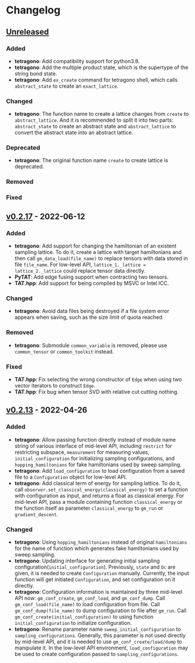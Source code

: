 * Changelog

** [[https://github.com/hzhangxyz/TAT/compare/v0.2.17...dev][Unreleased]]

*** Added
+ *tetragono*: Add compatibility support for python3.8.
+ *tetragono*: Add the multiple product state, which is the supertype of the string bond state.
+ *tetragono*: Add =ex_create= command for tetragono shell, which calls =abstract_state= to create an =exact_lattice=.
*** Changed
+ *tetragono*: The function name to create a lattice changes from =create= to =abstract_lattice=. And it is recommended
  to split it into two parts: =abstract_state= to create an abstract state and =abstract_lattice= to convert the
  abstract state into an abstract lattice.
*** Deprecated
+ *tetragono*: The original function name =create= to create lattice is deprecated.
*** Removed
*** Fixed

** [[https://github.com/hzhangxyz/TAT/compare/v0.2.13...v0.2.17][v0.2.17]] - 2022-06-12

*** Added
+ *tetragono*: Add support for changing the hamiltonian of an existent sampling lattice.
  To do it, create a lattice with target hamiltonians and then call =gm_data_load(file_name)=
  to replace tensors with data stored in file =file_name=. For low-level API,
  =lattice_1._lattice = lattice_2._lattice= could replace tensor data directly.
+ *PyTAT*: Add edge fusing support when contracting two tensors.
+ *TAT.hpp*: Add support for being compiled by MSVC or Intel ICC.
*** Changed
+ *tetragono*: Avoid data files being destroyed if a file system error appears when saving,
  such as the size limit of quota reached.
*** Removed
+ *tetragono*: Submodule =common_variable= is removed, please use =common_tensor= or =common_toolkit= instead.
*** Fixed
+ *TAT.hpp*: Fix selecting the wrong constructor of =Edge= when using two vector iterators to construct =Edge=.
+ *TAT.hpp*: Fix bug when tensor SVD with relative cut cutting nothing.

** [[https://github.com/hzhangxyz/TAT/compare/v0.2.12...v0.2.13][v0.2.13]] - 2022-04-26

*** Added
+ *tetragono*: Allow passing function directly instead of module name string of various interface of mid-level API,
  including =restrict= for restricting subspace, =measurement= for measuring values, =initial_configuration=
  for initializing sampling configurations, and =hopping_hamiltonians= for fake hamiltonians used by sweep sampling.
+ *tetragono*: Add =load_configuration= to load configuration from a saved file to a =Configuration= object
  for low-level API.
+ *tetragono*: Add classical term of energy for sampling lattice. To do it,
  call =observer.set_classical_energy(classical_energy)= to set a function with configuration as input, and returns
  a float as classical energy. For mid-level API, pass a module containing function =classical_energy= or the function
  itself as parameter =classical_energy= to =gm_run= or =gradient_descent=.
*** Changed
+ *tetragono*: Using =hopping_hamiltonians= instead of original =hamiltonians= for the name of function which generates
  fake hamiltonians used by sweep sampling.
+ *tetragono*: Updating interface for generating initial sampling configuration(=initial_configuration=).
  Previously, =state= and =Dc= are given, it is needed to create =Configuration= manually. Currently,
  the input function will get initiated =Configuration=, and set configuration on it directly.
+ *tetragono*: Configuration information is maintained by three mid-level API now: =gm_conf_create=, =gm_conf_load=,
  and =gm_conf_dump=. Call =gm_conf_load(file_name)= to load configuration from file. Call =gm_conf_dump(file_name)=
  to dump configuration to file after =gm_run=. Call =gm_conf_create(initial_configuration)= to using function
  =initial_configuration= to initialize configuration.
+ *tetragono*: Rename parameter name =sweep_initial_configuration= to =sampling_configurations=. Generally,
  this parameter is not used directly by mid-level API, and it is needed to use =gm_conf_create/load/dump=
  to manipulate it. In the low-level API environment, =load_configuration= may be used to create configuration passed
  to =sampling_configurations=.
